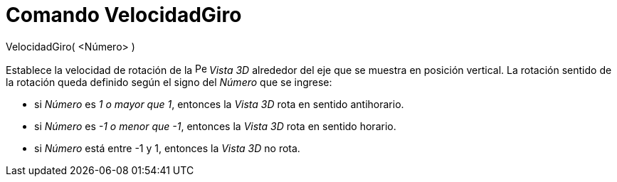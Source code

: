 = Comando VelocidadGiro
:page-en: commands/SetSpinSpeed_Command
ifdef::env-github[:imagesdir: /es/modules/ROOT/assets/images]

VelocidadGiro( <Número> )

Establece la velocidad de rotación de la image:16px-Perspectives_algebra_3Dgraphics.svg.png[Perspectives algebra
3Dgraphics.svg,width=16,height=16] _Vista 3D_ alrededor del eje que se muestra en posición vertical. La rotación sentido
de la rotación queda definido según el signo del _Número_ que se ingrese:

* si _Número_ es _1 o mayor que 1_, entonces la _Vista 3D_ rota en sentido antihorario.
* si _Número_ es _-1 o menor que -1_, entonces la _Vista 3D_ rota en sentido horario.
* si _Número_ está entre -1 y 1, entonces la _Vista 3D_ no rota.
